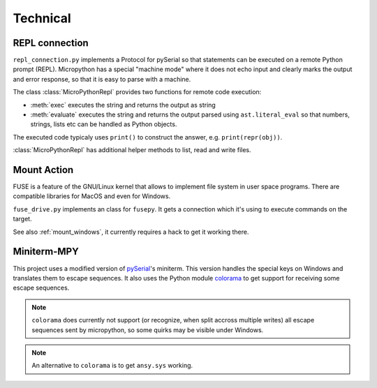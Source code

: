 ===========
 Technical
===========

REPL connection
===============
``repl_connection.py`` implements a Protocol for pySerial so that statements
can be executed on a remote Python prompt (REPL). Micropython has a special
"machine mode" where it does not echo input and clearly marks the output and
error response, so that it is easy to parse with a machine.

The class :class:`MicroPythonRepl` provides two functions for remote code
execution:

- :meth:`exec` executes the string and returns the output as string
- :meth:`evaluate` executes the string and returns the output parsed using
  ``ast.literal_eval`` so that numbers, strings, lists etc can be handled
  as Python objects.

The executed code typicaly uses ``print()`` to construct the answer, e.g.
``print(repr(obj))``.

:class:`MicroPythonRepl` has additional helper methods to list, read
and write files.


Mount Action
============
FUSE is a feature of the GNU/Linux kernel that allows to implement file system
in user space programs. There are compatible libraries for MacOS and even for
Windows.

``fuse_drive.py`` implements an class for ``fusepy``. It gets a connection which
it's using to execute commands on the target.

See also :ref:`mount_windows`, it currently requires a hack to get it working there.


Miniterm-MPY
============
This project uses a modified version of pySerial_'s miniterm. This version
handles the special keys on Windows and translates them to escape sequences. It
also uses the Python module colorama_ to get support for receiving some
escape sequences.

.. _pySerial: http://pypi.python.org/pypi/pyserial
.. _colorama: http://pypi.python.org/pypi/colorama

.. note::

    ``colorama`` does currently not support (or recognize, when split accross
    multiple writes) all escape sequences sent by micropython, so some quirks
    may be visible under Windows.

.. note::

    An alternative to ``colorama`` is to get ``ansy.sys`` working.
